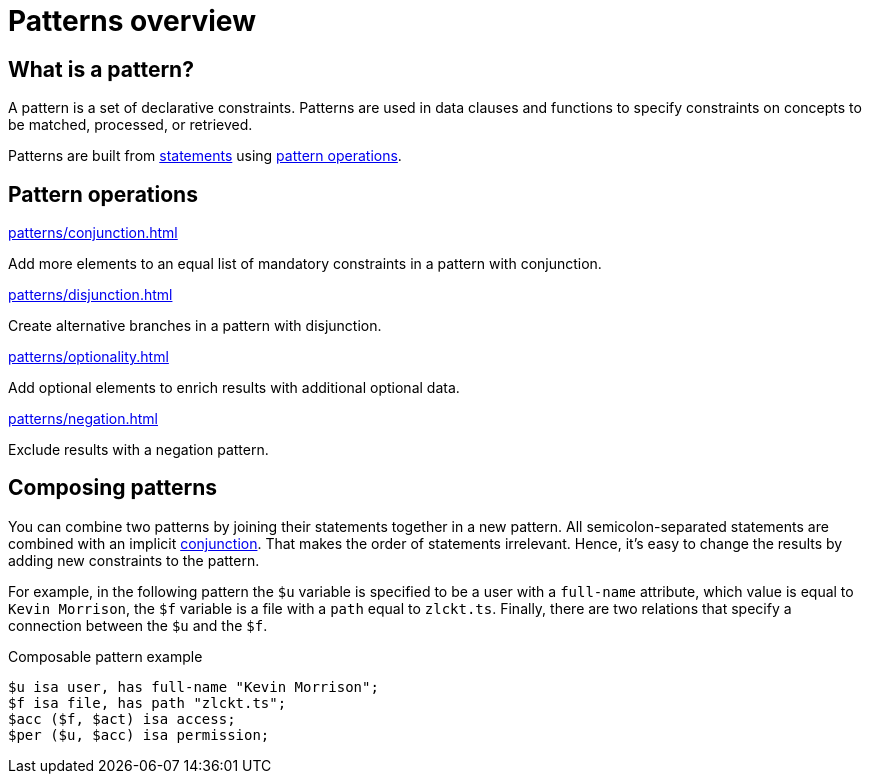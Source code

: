 = Patterns overview

== What is a pattern?

A pattern is a set of declarative constraints.
Patterns are used in data clauses and functions to specify constraints on concepts to be matched,
processed, or retrieved.

Patterns are built from xref:statements/overview.adoc[statements] using <<_pattern_operations,pattern operations>>.

[#_pattern_operations]
== Pattern operations

[cols-3]
--
.xref:patterns/conjunction.adoc[]
[.clickable]
****
Add more elements to an equal list of mandatory constraints in a pattern with conjunction.
****

.xref:patterns/disjunction.adoc[]
[.clickable]
****
Create alternative branches in a pattern with disjunction.
****

.xref:patterns/optionality.adoc[]
[.clickable]
****
Add optional elements to enrich results with additional optional data.
****

.xref:patterns/negation.adoc[]
[.clickable]
****
Exclude results with a negation pattern.
****
--

[#_composable_patterns]
== Composing patterns

You can combine two patterns by joining their statements together in a new pattern.
All semicolon-separated statements are combined with an implicit
xref:patterns/conjunction.adoc[conjunction].
That makes the order of statements irrelevant.
Hence, it's easy to change the results by adding new constraints to the pattern.

For example, in the following pattern
the `$u` variable is specified to be a user with a `full-name` attribute, which value is equal to `Kevin Morrison`,
the `$f` variable is a file with a `path` equal to `zlckt.ts`.
Finally, there are two relations that specify a connection between the `$u` and the `$f`.

.Composable pattern example
[,typeql]
----
$u isa user, has full-name "Kevin Morrison";
$f isa file, has path "zlckt.ts";
$acc ($f, $act) isa access;
$per ($u, $acc) isa permission;
----